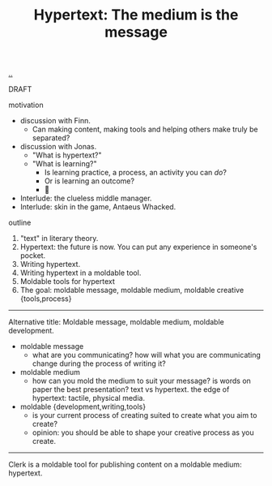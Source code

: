 :PROPERTIES:
:ID: bc850da4-64c2-416e-b31c-417bcf24a4fe
:END:
#+TITLE: Hypertext: The medium is the message

[[file:..][..]]

DRAFT

motivation

- discussion with Finn.
  - Can making content, making tools and helping others make truly be separated?
- discussion with Jonas.
  - "What is hypertext?"
  - "What is learning?"
    - Is learning practice, a process, an activity you can /do/?
    - Or is learning an outcome?
    - 🤔
- Interlude: the clueless middle manager.
- Interlude: skin in the game, Antaeus Whacked.

outline

1. "text" in literary theory.
2. Hypertext: the future is now.
   You can put any experience in someone's pocket.
3. Writing hypertext.
4. Writing hypertext in a moldable tool.
5. Moldable tools for hypertext
6. The goal: moldable message, moldable medium, moldable creative {tools,process}

-----

Alternative title:
Moldable message, moldable medium, moldable development.

- moldable message
  - what are you communicating?
    how will what you are communicating change during the process of writing it?
- moldable medium
  - how can you mold the medium to suit your message?
    is words on paper the best presentation?
    text vs hypertext.
    the edge of hypertext: tactile, physical media.
- moldable {development,writing,tools}
  - is your current process of creating suited to create what you aim to create?
  - opinion: you should be able to shape your creative process as you create.

-----

Clerk is a moldable tool for publishing content on a moldable medium: hypertext.
